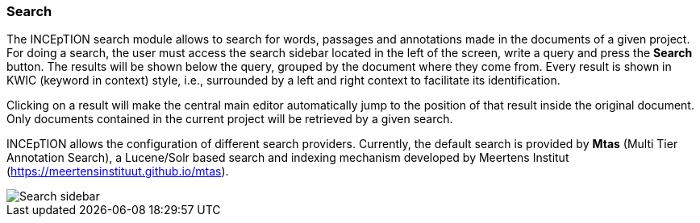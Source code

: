 [[sect_search-core]]

=== Search

The INCEpTION search module allows to search for words, passages and annotations made in the 
documents of a given project. For doing a search, the user must access the search sidebar located 
in the left of the screen, write a query and press the *Search* button. The results will be shown 
below the query, grouped by the document where they come from. Every result is shown in KWIC 
(keyword in context) style, i.e., surrounded by a left and right context to facilitate its 
identification.

Clicking on a result will make the central main editor automatically jump to the position of that
result inside the original document. Only documents contained in the current project will be
retrieved by a given search.

INCEpTION allows the configuration of different search providers. Currently, the default search 
is provided by *Mtas* (Multi Tier Annotation Search), a Lucene/Solr based search and indexing 
mechanism developed by Meertens Institut (https://meertensinstituut.github.io/mtas).

image::search-core-search.png[Search sidebar]